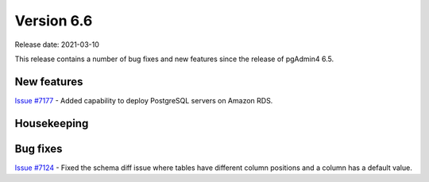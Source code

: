 ************
Version 6.6
************

Release date: 2021-03-10

This release contains a number of bug fixes and new features since the release of pgAdmin4 6.5.

New features
************

| `Issue #7177 <https://redmine.postgresql.org/issues/7177>`_ -  Added capability to deploy PostgreSQL servers on Amazon RDS.

Housekeeping
************



Bug fixes
*********

| `Issue #7124 <https://redmine.postgresql.org/issues/7124>`_ -  Fixed the schema diff issue where tables have different column positions and a column has a default value.
